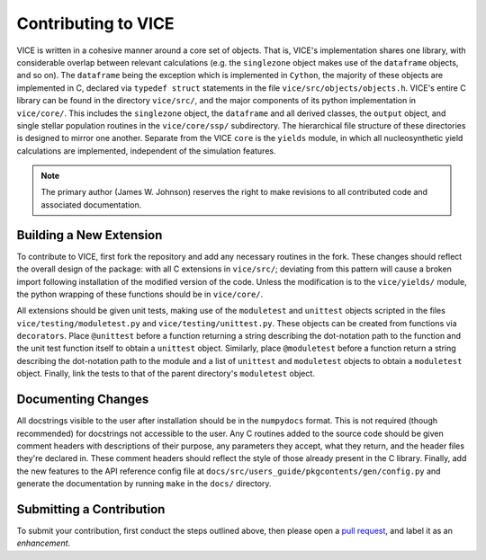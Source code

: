 
Contributing to VICE 
====================
VICE is written in a cohesive manner around a core set of objects. That is, 
VICE's implementation shares one library, with considerable overlap between 
relevant calculations (e.g. the ``singlezone`` object makes use of the 
``dataframe`` objects, and so 
on). The ``dataframe`` being the exception which is implemented in ``Cython``, 
the majority of these objects are implemented in C, declared via 
``typedef struct`` statements in the file ``vice/src/objects/objects.h``. 
VICE's entire C library can be found in the directory ``vice/src/``, and the 
major components of its python implementation in ``vice/core/``. This includes 
the ``singlezone`` object, the ``dataframe`` and all 
derived classes, the ``output`` object, and single 
stellar population routines in the ``vice/core/ssp/`` subdirectory. The 
hierarchical file structure of these directories is designed to mirror one 
another. Separate from the VICE ``core`` is the ``yields`` module, in which 
all nucleosynthetic yield calculations are implemented, independent of the 
simulation features. 

.. note:: The primary author (James W. Johnson) reserves the right to make 
	revisions to all contributed code and associated documentation. 

Building a New Extension 
------------------------
To contribute to VICE, first fork the repository and add any necessary 
routines in the fork. These changes should reflect the overall design of the 
package: with all C extensions in ``vice/src/``; deviating from this pattern 
will cause a broken import following installation of the modified version of 
the code. Unless the modification is to the ``vice/yields/`` module, the 
python wrapping of these functions should be in ``vice/core/``. 

All extensions should be given unit tests, making use of the ``moduletest`` 
and ``unittest`` objects scripted in the files ``vice/testing/moduletest.py`` 
and ``vice/testing/unittest.py``. These objects can be created from functions 
via ``decorators``. Place ``@unittest`` before a function returning a string 
describing the dot-notation path to the function and the unit test function 
itself to obtain a ``unittest`` object. Similarly, place ``@moduletest`` 
before a function return a string describing the dot-notation path to the 
module and a list of ``unittest`` and ``moduletest`` objects to obtain a 
``moduletest`` object. Finally, link the tests to that of the parent 
directory's ``moduletest`` object. 

Documenting Changes 
-------------------
All docstrings visible to the user after installation should be in the 
``numpydocs`` format. This is not required (though recommended) for docstrings 
not accessible to the user. Any C routines added to the source code should be 
given comment headers with descriptions of their purpose, any parameters they 
accept, what they return, and the header files they're declared in. These 
comment headers should reflect the style of those already present in the C 
library. Finally, add the new features to the API reference config file at 
``docs/src/users_guide/pkgcontents/gen/config.py`` and generate the 
documentation by running ``make`` in the ``docs/`` directory. 

Submitting a Contribution 
-------------------------
To submit your contribution, first conduct the steps outlined above, then 
please open a `pull request`__, and label it as an *enhancement*. 

__ pulls_ 
.. _pulls: https://github.com/giganano/VICE/pulls 
